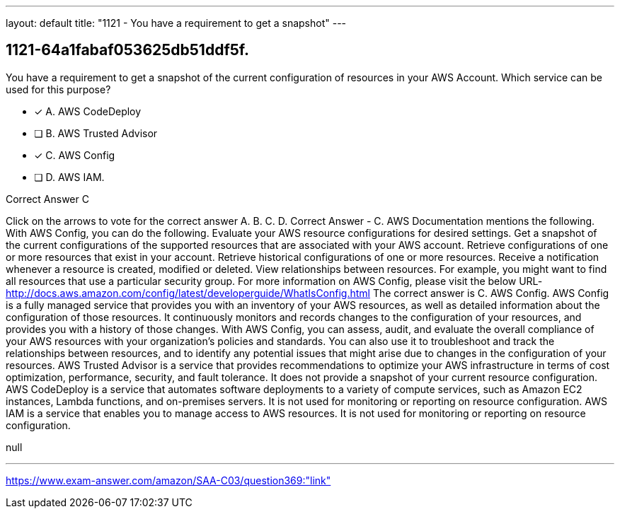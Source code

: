 ---
layout: default 
title: "1121 - You have a requirement to get a snapshot"
---


[.question]
== 1121-64a1fabaf053625db51ddf5f.


****

[.query]
--
You have a requirement to get a snapshot of the current configuration of resources in your AWS Account.
Which service can be used for this purpose?


--

[.list]
--
* [*] A. AWS CodeDeploy
* [ ] B. AWS Trusted Advisor
* [*] C. AWS Config
* [ ] D. AWS IAM.

--
****

[.answer]
Correct Answer  C

[.explanation]
--
Click on the arrows to vote for the correct answer
A.
B.
C.
D.
Correct Answer - C.
AWS Documentation mentions the following.
With AWS Config, you can do the following.
Evaluate your AWS resource configurations for desired settings.
Get a snapshot of the current configurations of the supported resources that are associated with your AWS account.
Retrieve configurations of one or more resources that exist in your account.
Retrieve historical configurations of one or more resources.
Receive a notification whenever a resource is created, modified or deleted.
View relationships between resources.
For example, you might want to find all resources that use a particular security group.
For more information on AWS Config, please visit the below URL-
http://docs.aws.amazon.com/config/latest/developerguide/WhatIsConfig.html
The correct answer is C. AWS Config.
AWS Config is a fully managed service that provides you with an inventory of your AWS resources, as well as detailed information about the configuration of those resources. It continuously monitors and records changes to the configuration of your resources, and provides you with a history of those changes.
With AWS Config, you can assess, audit, and evaluate the overall compliance of your AWS resources with your organization's policies and standards. You can also use it to troubleshoot and track the relationships between resources, and to identify any potential issues that might arise due to changes in the configuration of your resources.
AWS Trusted Advisor is a service that provides recommendations to optimize your AWS infrastructure in terms of cost optimization, performance, security, and fault tolerance. It does not provide a snapshot of your current resource configuration.
AWS CodeDeploy is a service that automates software deployments to a variety of compute services, such as Amazon EC2 instances, Lambda functions, and on-premises servers. It is not used for monitoring or reporting on resource configuration.
AWS IAM is a service that enables you to manage access to AWS resources. It is not used for monitoring or reporting on resource configuration.
--

[.ka]
null

'''



https://www.exam-answer.com/amazon/SAA-C03/question369:"link"


